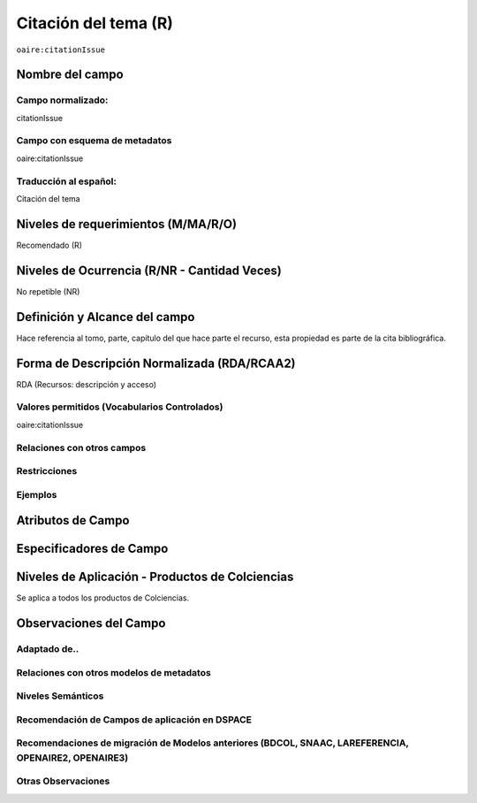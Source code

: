.. _aire:citationIssue:

Citación del tema (R)
=====================

``oaire:citationIssue``

Nombre del campo
----------------

Campo normalizado:
~~~~~~~~~~~~~~~~~~
citationIssue

Campo con esquema de metadatos
~~~~~~~~~~~~~~~~~~~~~~~~~~~~~~
oaire:citationIssue

Traducción al español:
~~~~~~~~~~~~~~~~~~~~~~
Citación del tema

Niveles de requerimientos (M/MA/R/O)
------------------------------------
Recomendado (R)

Niveles de Ocurrencia (R/NR - Cantidad Veces)
---------------------------------------------
No repetible (NR)

Definición y Alcance del campo
------------------------------
Hace referencia al tomo, parte, capítulo del que hace parte el recurso, esta propiedad es parte de la cita bibliográfica.

Forma de Descripción Normalizada (RDA/RCAA2)
--------------------------------------------
RDA (Recursos: descripción y acceso)

Valores permitidos (Vocabularios Controlados)
~~~~~~~~~~~~~~~~~~~~~~~~~~~~~~~~~~~~~~~~~~~~~
oaire:citationIssue

Relaciones con otros campos
~~~~~~~~~~~~~~~~~~~~~~~~~~~

Restricciones
~~~~~~~~~~~~~

Ejemplos
~~~~~~~~

.. code-block:: xml
   :linenos:

   <oaire:citationIssue>10</oaire:citationIssue>

Atributos de Campo
------------------

Especificadores de Campo
------------------------

Niveles de Aplicación - Productos de Colciencias
------------------------------------------------
Se aplica a todos los productos de Colciencias.

Observaciones del Campo
-----------------------

Adaptado de..
~~~~~~~~~~~~~

Relaciones con otros modelos de metadatos
~~~~~~~~~~~~~~~~~~~~~~~~~~~~~~~~~~~~~~~~~

Niveles Semánticos
~~~~~~~~~~~~~~~~~~

Recomendación de Campos de aplicación en DSPACE
~~~~~~~~~~~~~~~~~~~~~~~~~~~~~~~~~~~~~~~~~~~~~~~

Recomendaciones de migración de Modelos anteriores (BDCOL, SNAAC, LAREFERENCIA, OPENAIRE2, OPENAIRE3)
~~~~~~~~~~~~~~~~~~~~~~~~~~~~~~~~~~~~~~~~~~~~~~~~~~~~~~~~~~~~~~~~~~~~~~~~~~~~~~~~~~~~~~~~~~~~~~~~~~~~~

Otras Observaciones
~~~~~~~~~~~~~~~~~~~